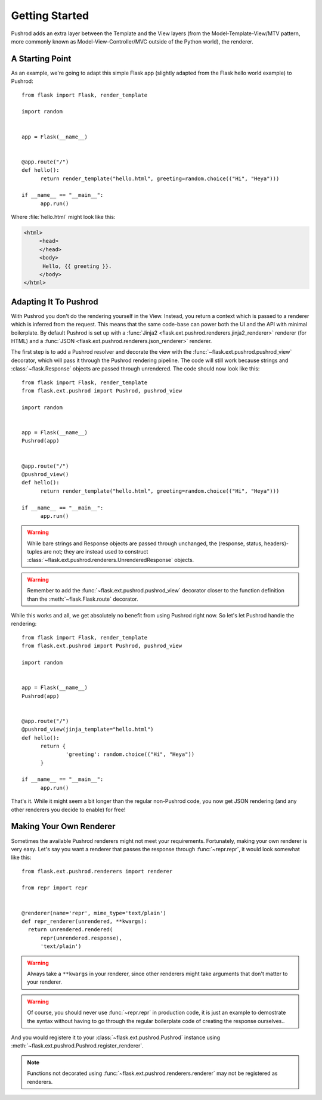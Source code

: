Getting Started
===============

.. highlight:: python

Pushrod adds an extra layer between the Template and the View layers (from the Model-Template-View/MTV pattern, more commonly known as Model-View-Controller/MVC outside of the Python world), the renderer.

A Starting Point
----------------

As an example, we're going to adapt this simple Flask app (slightly adapted from the Flask hello world example) to Pushrod::

  from flask import Flask, render_template

  import random


  app = Flask(__name__)


  @app.route("/")
  def hello():
  	return render_template("hello.html", greeting=random.choice(("Hi", "Heya")))

  if __name__ == "__main__":
  	app.run()

Where :file:`hello.html` might look like this:

.. code-block:: html+jinja

   <html>
   	<head>
   	</head>
   	<body>
   	 Hello, {{ greeting }}.
   	</body>
   </html>

Adapting It To Pushrod
----------------------

With Pushrod you don't do the rendering yourself in the View. Instead, you return a context which is passed to a renderer which is inferred from the request. This means that the same code-base can power both the UI and the API with minimal boilerplate. By default Pushrod is set up with a :func:`Jinja2 <flask.ext.pushrod.renderers.jinja2_renderer>` renderer (for HTML) and a :func:`JSON <flask.ext.pushrod.renderers.json_renderer>` renderer.

The first step is to add a Pushrod resolver and decorate the view with the :func:`~flask.ext.pushrod.pushrod_view` decorator, which will pass it through the Pushrod rendering pipeline. The code will still work because strings and :class:`~flask.Response` objects are passed through unrendered. The code should now look like this::

  from flask import Flask, render_template
  from flask.ext.pushrod import Pushrod, pushrod_view

  import random


  app = Flask(__name__)
  Pushrod(app)


  @app.route("/")
  @pushrod_view()
  def hello():
  	return render_template("hello.html", greeting=random.choice(("Hi", "Heya")))

  if __name__ == "__main__":
  	app.run()

.. warning::
   While bare strings and Response objects are passed through unchanged, the (response, status, headers)-tuples are not; they are instead used to construct :class:`~flask.ext.pushrod.renderers.UnrenderedResponse` objects.

.. warning::
   Remember to add the :func:`~flask.ext.pushrod.pushrod_view` decorator closer to the function definition than the :meth:`~flask.Flask.route` decorator.

While this works and all, we get absolutely no benefit from using Pushrod right now. So let's let Pushrod handle the rendering::

  from flask import Flask, render_template
  from flask.ext.pushrod import Pushrod, pushrod_view

  import random


  app = Flask(__name__)
  Pushrod(app)


  @app.route("/")
  @pushrod_view(jinja_template="hello.html")
  def hello():
  	return {
  		'greeting': random.choice(("Hi", "Heya"))
  	}

  if __name__ == "__main__":
  	app.run()

That's it. While it might seem a bit longer than the regular non-Pushrod code, you now get JSON rendering (and any other renderers you decide to enable) for free!

Making Your Own Renderer
------------------------

Sometimes the available Pushrod renderers might not meet your requirements. Fortunately, making your own renderer is very easy. Let's say you want a renderer that passes the response through :func:`~repr.repr`, it would look somewhat like this::

  from flask.ext.pushrod.renderers import renderer

  from repr import repr


  @renderer(name='repr', mime_type='text/plain')
  def repr_renderer(unrendered, **kwargs):
    return unrendered.rendered(
        repr(unrendered.response),
        'text/plain')

.. warning::
   Always take a ``**kwargs`` in your renderer, since other renderers might take arguments that don't matter to your renderer.

.. warning::
   Of course, you should never use :func:`~repr.repr` in production code, it is just an example to demostrate the syntax without having to go through the regular boilerplate code of creating the response ourselves..

And you would registere it to your :class:`~flask.ext.pushrod.Pushrod` instance using :meth:`~flask.ext.pushrod.Pushrod.register_renderer`.

.. note::
   Functions not decorated using :func:`~flask.ext.pushrod.renderers.renderer` may not be registered as renderers.
